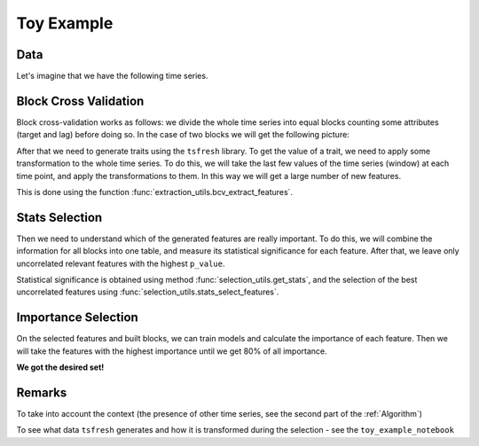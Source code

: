 Toy Example
===========


Data
----

Let's imagine that we have the following time series.


.. image:: ../pictures/toy_ts.png
   :width: 70 %
   :align: center

Block Cross Validation
----------------------

Block cross-validation works as follows: we divide the whole time series into equal blocks counting some attributes
(target and lag) before doing so. In the case of two blocks we will get the following picture:

.. image:: ../pictures/toy_ts_blocks.png
   :width: 70 %
   :align: center

After that we need to generate traits using the ``tsfresh`` library. To get the value of a trait, we need to apply some
transformation to the whole time series. To do this, we will take the last few values of the time series (window) at
each time point, and apply the transformations to them. In this way we will get a large number of new features.

.. image:: ../pictures/toy_ts_windows.png
   :width: 70 %
   :align: center


This is done using the function :func:`extraction_utils.bcv_extract_features`.


Stats Selection
---------------

Then we need to understand which of the generated features are really important. To do this, we will combine the
information for all blocks into one table, and measure its statistical significance for each feature. After that,
we leave only uncorrelated relevant features with the highest ``p_value``.

Statistical significance is obtained using method :func:`selection_utils.get_stats`, and the selection of the best
uncorrelated features using :func:`selection_utils.stats_select_features`.


Importance Selection
--------------------

On the selected features and built blocks, we can train models and calculate the importance of each feature. Then we
will take the features with the highest importance until we get 80% of all importance.

**We got the desired set!**

Remarks
-------

To take into account the context (the presence of other time series, see the second part of the :ref:`Algorithm`)

To see what data ``tsfresh`` generates and how it is transformed during the selection - see the ``toy_example_notebook``





